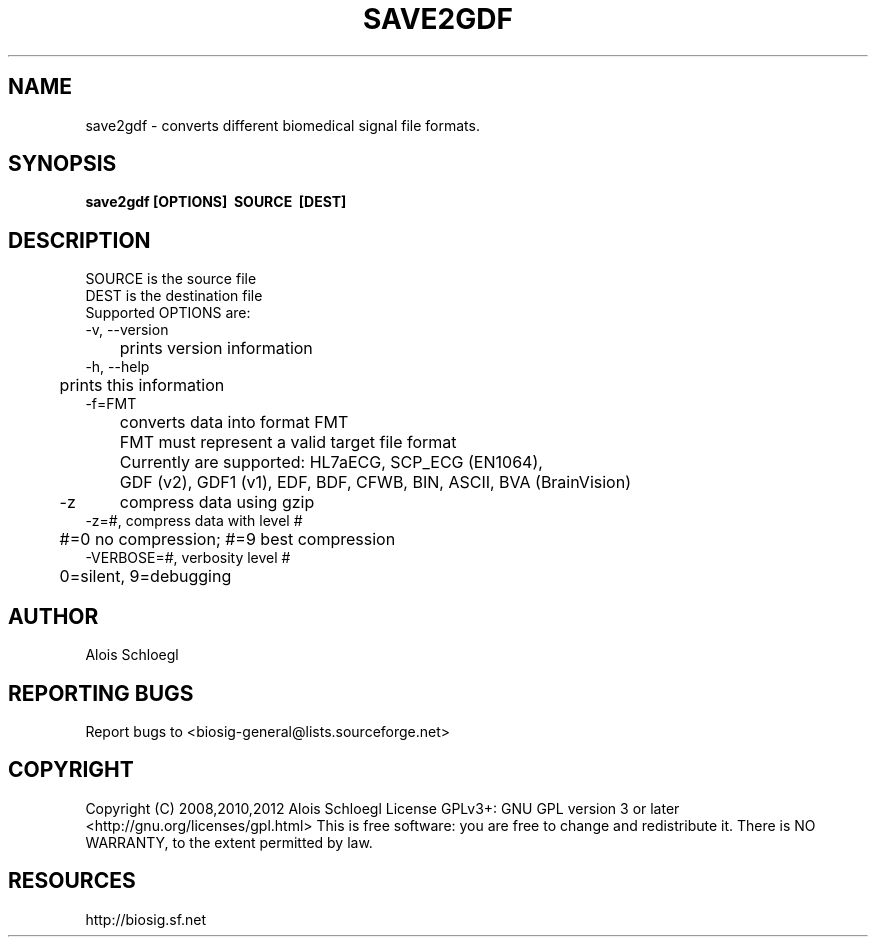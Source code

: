 .TH SAVE2GDF 1
.SH NAME
save2gdf - converts different biomedical signal file formats.

.SH SYNOPSIS
.B save2gdf\ [OPTIONS]\  SOURCE\  [DEST]


.SH DESCRIPTION
 SOURCE is the source file
 DEST is the destination file
 Supported OPTIONS are:
 \-v, \-\-version
 	prints version information
 \-h, \-\-help
 	prints this information
 \-f=FMT
 	converts data into format FMT
 	FMT must represent a valid target file format
 	Currently are supported: HL7aECG, SCP_ECG (EN1064),
 	GDF (v2), GDF1 (v1), EDF, BDF, CFWB, BIN, ASCII, BVA (BrainVision)
 \-z	compress data using gzip
 \-z=#, compress data with level #
 	#=0 no compression; #=9 best compression
 \-VERBOSE=#, verbosity level #
 	0=silent, 9=debugging

.SH AUTHOR
Alois Schloegl

.SH REPORTING BUGS 
Report bugs to <biosig-general@lists.sourceforge.net>

.SH COPYRIGHT
Copyright (C) 2008,2010,2012 Alois Schloegl   
License GPLv3+:  GNU GPL version 3 or later <http://gnu.org/licenses/gpl.html>
This  is  free  software:  you  are free to change and redistribute it.
There is NO WARRANTY, to the extent permitted by law.

.SH RESOURCES
http://biosig.sf.net

